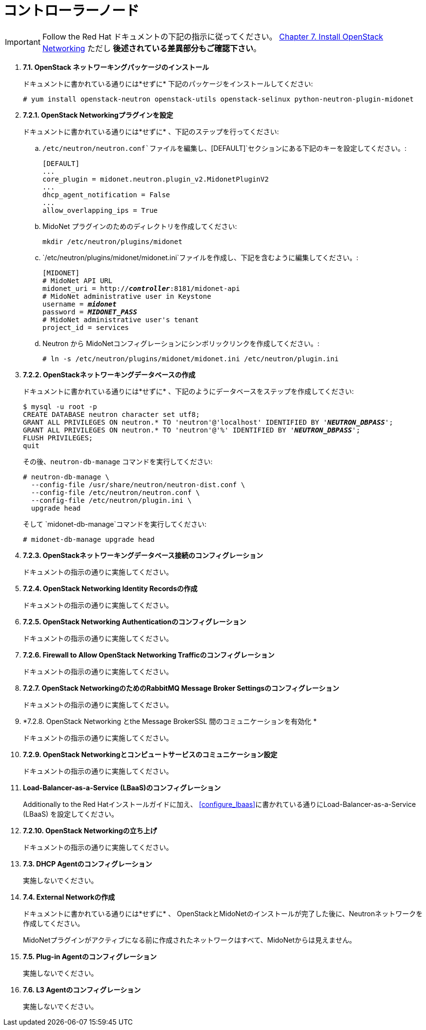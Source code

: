 = コントローラーノード

[IMPORTANT]
Follow the Red Hat ドキュメントの下記の指示に従ってください。
https://access.redhat.com/documentation/en/red-hat-enterprise-linux-openstack-platform/7/installation-reference/chapter-7-install-openstack-networking[Chapter 7. Install OpenStack Networking]
ただし *後述されている差異部分もご確認下さい*。

. *7.1. OpenStack ネットワーキングパッケージのインストール*
+
====
ドキュメントに書かれている通りには*せずに* 下記のパッケージをインストールしてください:

[source]
----
# yum install openstack-neutron openstack-utils openstack-selinux python-neutron-plugin-midonet
----
====

. *7.2.1. OpenStack Networkingプラグインを設定*
+
====
ドキュメントに書かれている通りには*せずに* 、下記のステップを行ってください:

.. `/etc/neutron/neutron.conf`ファイルを編集し、`[DEFAULT]`セクションにある下記のキーを設定してください。:
+
[source]
----
[DEFAULT]
...
core_plugin = midonet.neutron.plugin_v2.MidonetPluginV2
...
dhcp_agent_notification = False
...
allow_overlapping_ips = True
----

.. MidoNet プラグインのためのディレクトリを作成してください:
+
[source]
----
mkdir /etc/neutron/plugins/midonet
----

.. `/etc/neutron/plugins/midonet/midonet.ini`ファイルを作成し、下記を含むように編集してください。:
+
[literal,subs="quotes"]
----
[MIDONET]
# MidoNet API URL
midonet_uri = http://*_controller_*:8181/midonet-api
# MidoNet administrative user in Keystone
username = *_midonet_*
password = *_MIDONET_PASS_*
# MidoNet administrative user's tenant
project_id = services
----

.. Neutron から MidoNetコンフィグレーションにシンボリックリンクを作成してください。:
+
[source]
----
# ln -s /etc/neutron/plugins/midonet/midonet.ini /etc/neutron/plugin.ini
----
====


. *7.2.2. OpenStackネットワーキングデータベースの作成*
+
====
ドキュメントに書かれている通りには*せずに* 、下記のようにデータベースをステップを作成してください:

[literal,subs="quotes"]
----
$ mysql -u root -p
CREATE DATABASE neutron character set utf8;
GRANT ALL PRIVILEGES ON neutron.* TO 'neutron'@'localhost' IDENTIFIED BY '*_NEUTRON_DBPASS_*';
GRANT ALL PRIVILEGES ON neutron.* TO 'neutron'@'%' IDENTIFIED BY '*_NEUTRON_DBPASS_*';
FLUSH PRIVILEGES;
quit
----

その後、`neutron-db-manage` コマンドを実行してください:

[source]
----
# neutron-db-manage \
  --config-file /usr/share/neutron/neutron-dist.conf \
  --config-file /etc/neutron/neutron.conf \
  --config-file /etc/neutron/plugin.ini \
  upgrade head
----

そして `midonet-db-manage`コマンドを実行してください:

[source]
----
# midonet-db-manage upgrade head
----
====

. *7.2.3. OpenStackネットワーキングデータベース接続のコンフィグレーション*
+
====
ドキュメントの指示の通りに実施してください。
====

. *7.2.4. OpenStack Networking Identity Recordsの作成*
+
====
ドキュメントの指示の通りに実施してください。
====

. *7.2.5. OpenStack Networking Authenticationのコンフィグレーション*
+
====
ドキュメントの指示の通りに実施してください。
====

. *7.2.6. Firewall to Allow OpenStack Networking Trafficのコンフィグレーション*
+
====
ドキュメントの指示の通りに実施してください。
====

. *7.2.7. OpenStack NetworkingのためのRabbitMQ Message Broker Settingsのコンフィグレーション*
+
====
ドキュメントの指示の通りに実施してください。
====

. *7.2.8. OpenStack Networking とthe Message BrokerSSL 間のコミュニケーションを有効化 *
+
====
ドキュメントの指示の通りに実施してください。
====

. *7.2.9. OpenStack Networkingとコンピュートサービスのコミュニケーション設定*
+
====
ドキュメントの指示の通りに実施してください。
====

. *Load-Balancer-as-a-Service (LBaaS)のコンフィグレーション*
+
====
Additionally to the Red Hatインストールガイドに加え、 xref:configure_lbaas[]に書かれている通りにLoad-Balancer-as-a-Service (LBaaS) を設定してください。 
====

. *7.2.10. OpenStack Networkingの立ち上げ* [[neutron_controller_node_installation_finalize]]
+
====
ドキュメントの指示の通りに実施してください。
====

. *7.3. DHCP Agentのコンフィグレーション*
+
====
実施しないでください。
====

. *7.4. External Networkの作成*
+
====
ドキュメントに書かれている通りには*せずに* 、
OpenStackとMidoNetのインストールが完了した後に、Neutronネットワークを作成してください。

MidoNetプラグインがアクティブになる前に作成されたネットワークはすべて、MidoNetからは見えません。
====

. *7.5. Plug-in Agentのコンフィグレーション*
+
====
実施しないでください。
====

. *7.6. L3 Agentのコンフィグレーション*
+
====
実施しないでください。
====
